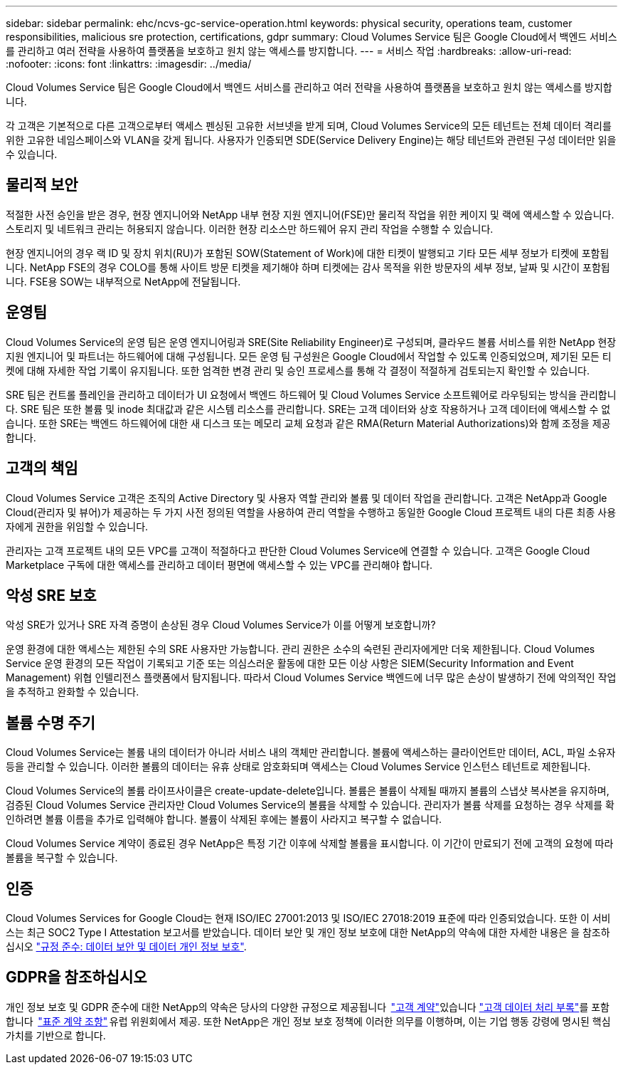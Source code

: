 ---
sidebar: sidebar 
permalink: ehc/ncvs-gc-service-operation.html 
keywords: physical security, operations team, customer responsibilities, malicious sre protection, certifications, gdpr 
summary: Cloud Volumes Service 팀은 Google Cloud에서 백엔드 서비스를 관리하고 여러 전략을 사용하여 플랫폼을 보호하고 원치 않는 액세스를 방지합니다. 
---
= 서비스 작업
:hardbreaks:
:allow-uri-read: 
:nofooter: 
:icons: font
:linkattrs: 
:imagesdir: ../media/


[role="lead"]
Cloud Volumes Service 팀은 Google Cloud에서 백엔드 서비스를 관리하고 여러 전략을 사용하여 플랫폼을 보호하고 원치 않는 액세스를 방지합니다.

각 고객은 기본적으로 다른 고객으로부터 액세스 펜싱된 고유한 서브넷을 받게 되며, Cloud Volumes Service의 모든 테넌트는 전체 데이터 격리를 위한 고유한 네임스페이스와 VLAN을 갖게 됩니다. 사용자가 인증되면 SDE(Service Delivery Engine)는 해당 테넌트와 관련된 구성 데이터만 읽을 수 있습니다.



== 물리적 보안

적절한 사전 승인을 받은 경우, 현장 엔지니어와 NetApp 내부 현장 지원 엔지니어(FSE)만 물리적 작업을 위한 케이지 및 랙에 액세스할 수 있습니다. 스토리지 및 네트워크 관리는 허용되지 않습니다. 이러한 현장 리소스만 하드웨어 유지 관리 작업을 수행할 수 있습니다.

현장 엔지니어의 경우 랙 ID 및 장치 위치(RU)가 포함된 SOW(Statement of Work)에 대한 티켓이 발행되고 기타 모든 세부 정보가 티켓에 포함됩니다. NetApp FSE의 경우 COLO를 통해 사이트 방문 티켓을 제기해야 하며 티켓에는 감사 목적을 위한 방문자의 세부 정보, 날짜 및 시간이 포함됩니다. FSE용 SOW는 내부적으로 NetApp에 전달됩니다.



== 운영팀

Cloud Volumes Service의 운영 팀은 운영 엔지니어링과 SRE(Site Reliability Engineer)로 구성되며, 클라우드 볼륨 서비스를 위한 NetApp 현장 지원 엔지니어 및 파트너는 하드웨어에 대해 구성됩니다. 모든 운영 팀 구성원은 Google Cloud에서 작업할 수 있도록 인증되었으며, 제기된 모든 티켓에 대해 자세한 작업 기록이 유지됩니다. 또한 엄격한 변경 관리 및 승인 프로세스를 통해 각 결정이 적절하게 검토되는지 확인할 수 있습니다.

SRE 팀은 컨트롤 플레인을 관리하고 데이터가 UI 요청에서 백엔드 하드웨어 및 Cloud Volumes Service 소프트웨어로 라우팅되는 방식을 관리합니다. SRE 팀은 또한 볼륨 및 inode 최대값과 같은 시스템 리소스를 관리합니다. SRE는 고객 데이터와 상호 작용하거나 고객 데이터에 액세스할 수 없습니다. 또한 SRE는 백엔드 하드웨어에 대한 새 디스크 또는 메모리 교체 요청과 같은 RMA(Return Material Authorizations)와 함께 조정을 제공합니다.



== 고객의 책임

Cloud Volumes Service 고객은 조직의 Active Directory 및 사용자 역할 관리와 볼륨 및 데이터 작업을 관리합니다. 고객은 NetApp과 Google Cloud(관리자 및 뷰어)가 제공하는 두 가지 사전 정의된 역할을 사용하여 관리 역할을 수행하고 동일한 Google Cloud 프로젝트 내의 다른 최종 사용자에게 권한을 위임할 수 있습니다.

관리자는 고객 프로젝트 내의 모든 VPC를 고객이 적절하다고 판단한 Cloud Volumes Service에 연결할 수 있습니다. 고객은 Google Cloud Marketplace 구독에 대한 액세스를 관리하고 데이터 평면에 액세스할 수 있는 VPC를 관리해야 합니다.



== 악성 SRE 보호

악성 SRE가 있거나 SRE 자격 증명이 손상된 경우 Cloud Volumes Service가 이를 어떻게 보호합니까?

운영 환경에 대한 액세스는 제한된 수의 SRE 사용자만 가능합니다. 관리 권한은 소수의 숙련된 관리자에게만 더욱 제한됩니다. Cloud Volumes Service 운영 환경의 모든 작업이 기록되고 기준 또는 의심스러운 활동에 대한 모든 이상 사항은 SIEM(Security Information and Event Management) 위협 인텔리전스 플랫폼에서 탐지됩니다. 따라서 Cloud Volumes Service 백엔드에 너무 많은 손상이 발생하기 전에 악의적인 작업을 추적하고 완화할 수 있습니다.



== 볼륨 수명 주기

Cloud Volumes Service는 볼륨 내의 데이터가 아니라 서비스 내의 객체만 관리합니다. 볼륨에 액세스하는 클라이언트만 데이터, ACL, 파일 소유자 등을 관리할 수 있습니다. 이러한 볼륨의 데이터는 유휴 상태로 암호화되며 액세스는 Cloud Volumes Service 인스턴스 테넌트로 제한됩니다.

Cloud Volumes Service의 볼륨 라이프사이클은 create-update-delete입니다. 볼륨은 볼륨이 삭제될 때까지 볼륨의 스냅샷 복사본을 유지하며, 검증된 Cloud Volumes Service 관리자만 Cloud Volumes Service의 볼륨을 삭제할 수 있습니다. 관리자가 볼륨 삭제를 요청하는 경우 삭제를 확인하려면 볼륨 이름을 추가로 입력해야 합니다. 볼륨이 삭제된 후에는 볼륨이 사라지고 복구할 수 없습니다.

Cloud Volumes Service 계약이 종료된 경우 NetApp은 특정 기간 이후에 삭제할 볼륨을 표시합니다. 이 기간이 만료되기 전에 고객의 요청에 따라 볼륨을 복구할 수 있습니다.



== 인증

Cloud Volumes Services for Google Cloud는 현재 ISO/IEC 27001:2013 및 ISO/IEC 27018:2019 표준에 따라 인증되었습니다. 또한 이 서비스는 최근 SOC2 Type I Attestation 보고서를 받았습니다. 데이터 보안 및 개인 정보 보호에 대한 NetApp의 약속에 대한 자세한 내용은 을 참조하십시오 https://www.netapp.com/company/trust-center/compliance/["규정 준수: 데이터 보안 및 데이터 개인 정보 보호"^].



== GDPR을 참조하십시오

개인 정보 보호 및 GDPR 준수에 대한 NetApp의 약속은 당사의 다양한 규정으로 제공됩니다  https://www.netapp.com/how-to-buy/sales-terms-and-conditions%22%20/o%20%22SEO%20-%20Sales%20Terms%20and%20Conditions["고객 계약"^]있습니다 https://netapp.na1.echosign.com/public/esignWidget?wid=CBFCIBAA3AAABLblqZhCqPPgcufskl_71q-FelD4DHz5EMJVOkqqT0iiORT10DlfZnZeMpDrse5W6K9LEw6o*["고객 데이터 처리 부록"^]를 포함합니다  https://ec.europa.eu/info/law/law-topic/data-protection/international-dimension-data-protection/standard-contractual-clauses-scc_en["표준 계약 조항"^] 유럽 위원회에서 제공. 또한 NetApp은 개인 정보 보호 정책에 이러한 의무를 이행하며, 이는 기업 행동 강령에 명시된 핵심 가치를 기반으로 합니다.
